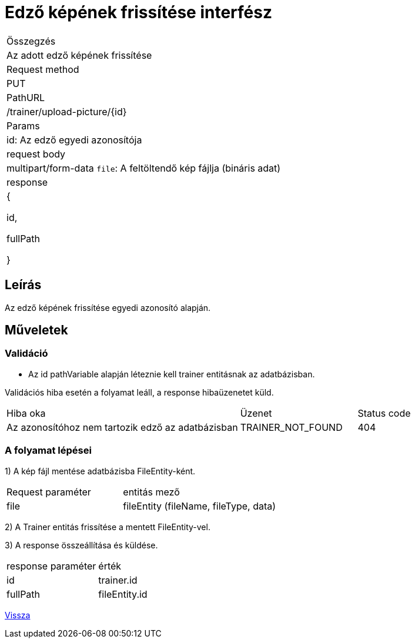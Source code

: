 = Edző képének frissítése interfész

[col="1h,3"]
|===

| Összegzés
| Az adott edző képének frissítése

| Request method
| PUT

| PathURL
| /trainer/upload-picture/{id}

| Params
| id: Az edző egyedi azonosítója

| request body
| multipart/form-data
`file`: A feltöltendő kép fájlja (bináris adat)

| response
|
{

  id,

  fullPath

}

|===

== Leírás
Az edző képének frissítése egyedi azonosító alapján.

== Műveletek

=== Validáció
- Az id pathVariable alapján léteznie kell trainer entitásnak az adatbázisban.

Validációs hiba esetén a folyamat leáll, a response hibaüzenetet küld.

[cols="4,2,1"]
|===

|Hiba oka |Üzenet |Status code

|Az azonosítóhoz nem tartozik edző az adatbázisban
|TRAINER_NOT_FOUND
|404

|===

=== A folyamat lépései

1) A kép fájl mentése adatbázisba FileEntity-ként.

[cols="3,4"]
|===

|Request paraméter | entitás mező

|file
|fileEntity (fileName, fileType, data)

|===

2) A Trainer entitás frissítése a mentett FileEntity-vel.

3) A response összeállítása és küldése.

[cols="3,4"]
|===

| response paraméter |érték

|id
|trainer.id

|fullPath
|fileEntity.id

|===

link:../technical-models/manage-trainers-technical-model.adoc[Vissza]
